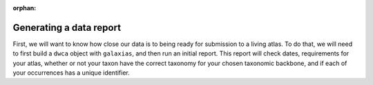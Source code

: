 :orphan:

Generating a data report
=========================

First, we will want to know how close our data is to being ready for submission to a living 
atlas.  To do that, we will need to first build a ``dwca`` object with ``galaxias``, and then 
run an initial report.  This report will check dates, requirements for your atlas, whether or 
not your taxon have the correct taxonomy for your chosen taxonomic backbone, and if each of 
your occurrences has a unique identifier.

.. prompt:: python

    >>> import galaxias
    >>> import pandas as pd
    >>> occurrences = pd.read_csv("occurrences.csv")
    >>> events = pd.read_csv("events.csv")
    >>> my_dwca = galaxias.dwca(occurrences=occurrences,events=events)
    >>> my_dwca.generate_data_report()

.. program-output:: python -W ignore galaxias_user_guide/preparing_eventcore_script.py event 1